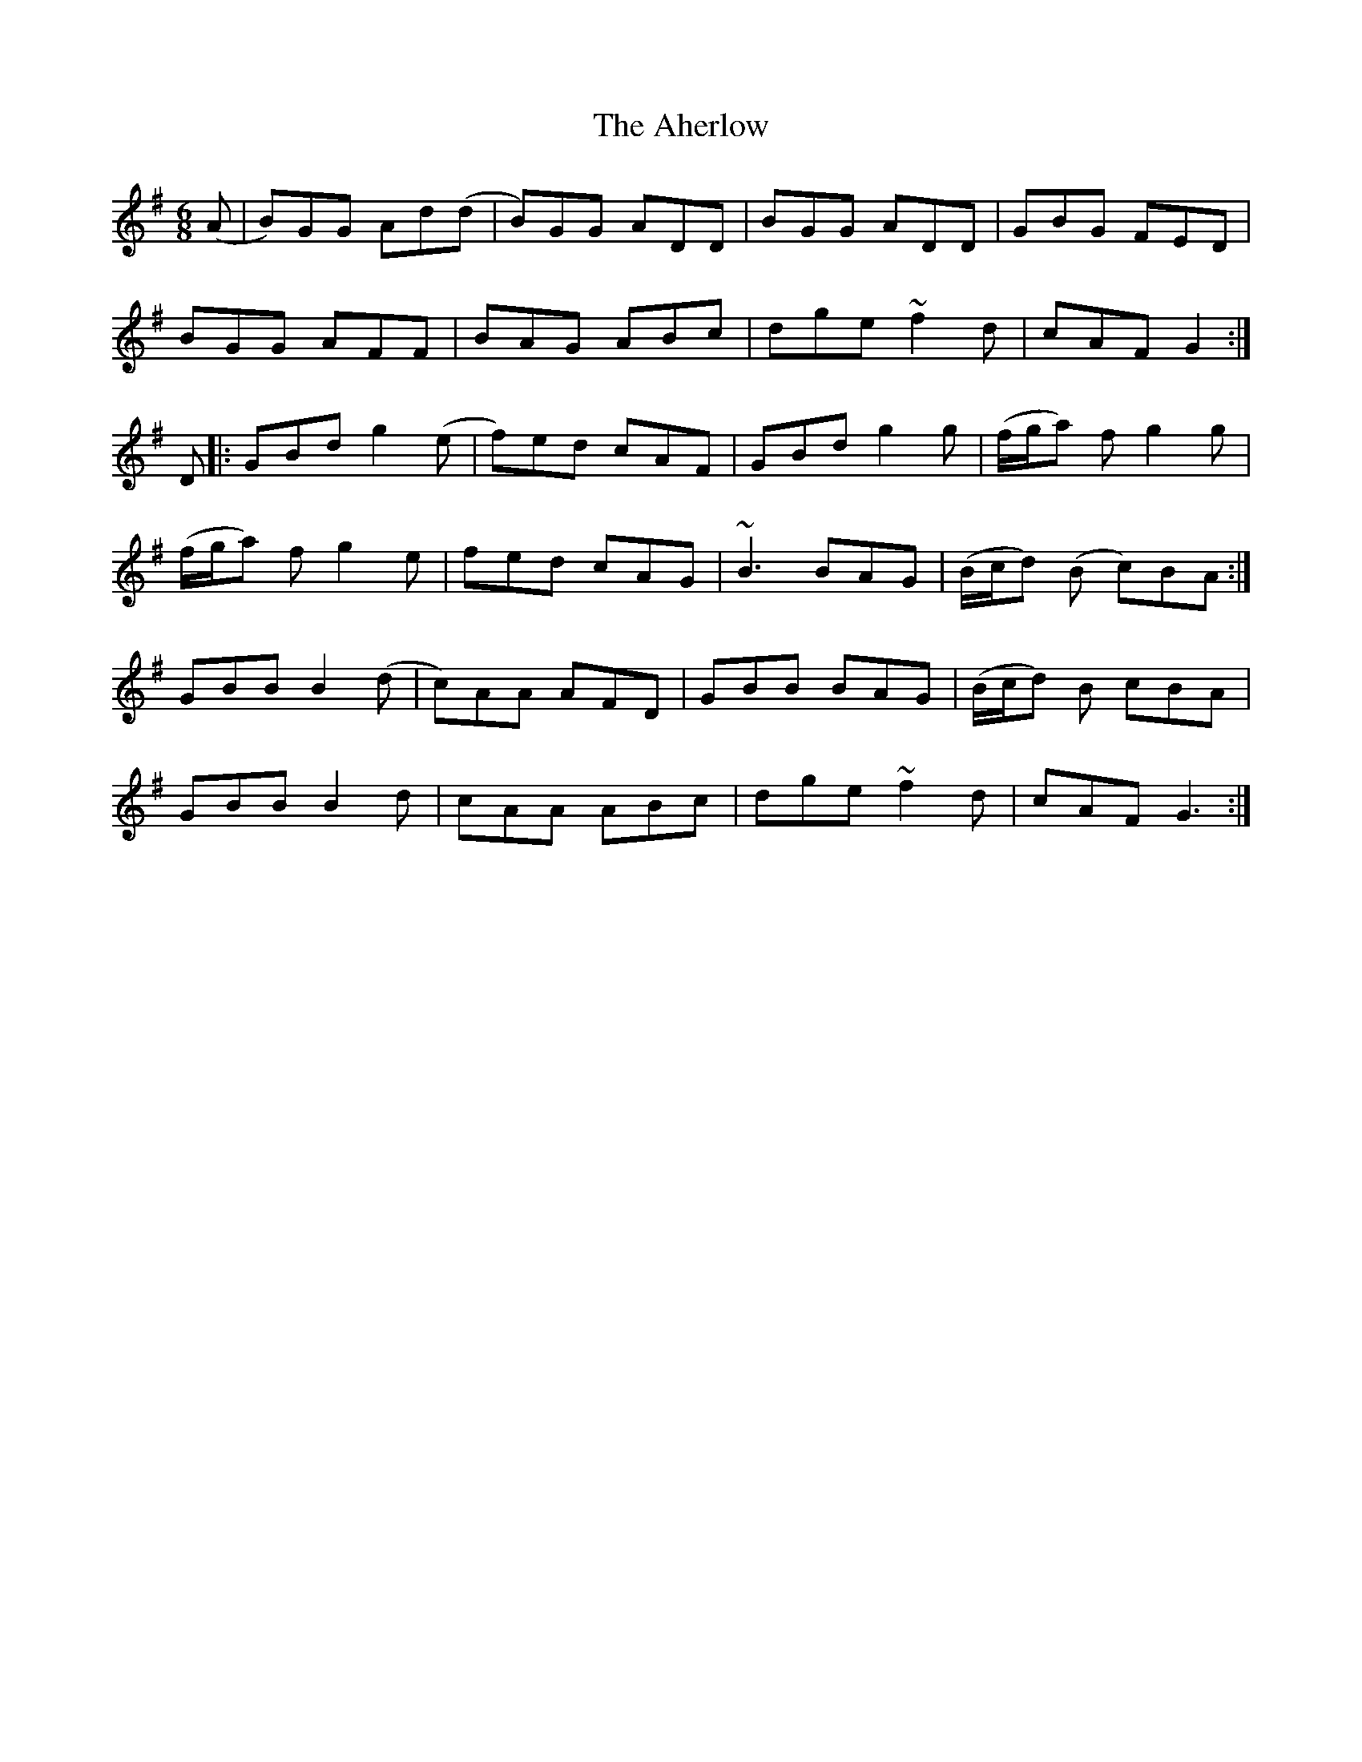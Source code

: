X: 2
T: Aherlow, The
Z: dancarney84
S: https://thesession.org/tunes/1715#setting25387
R: jig
M: 6/8
L: 1/8
K: Gmaj
(A|B)GG Ad(d|B)GG ADD|BGG ADD|GBG FED|
BGG AFF|BAG ABc|dge ~f2d|cAF G2:|
D|:GBd g2(e|f)ed cAF|GBd g2g|(f/g/a) fg2 g|
(f/g/a) fg2 e|fed cAG|~B3 BAG|(B/c/d) (B c)BA:|
GBB B2 (d|c)AA AFD|GBB BAG|(B/c/d) B cBA|
GBB B2 d|cAA ABc|dge ~f2d|cAF G3:|

